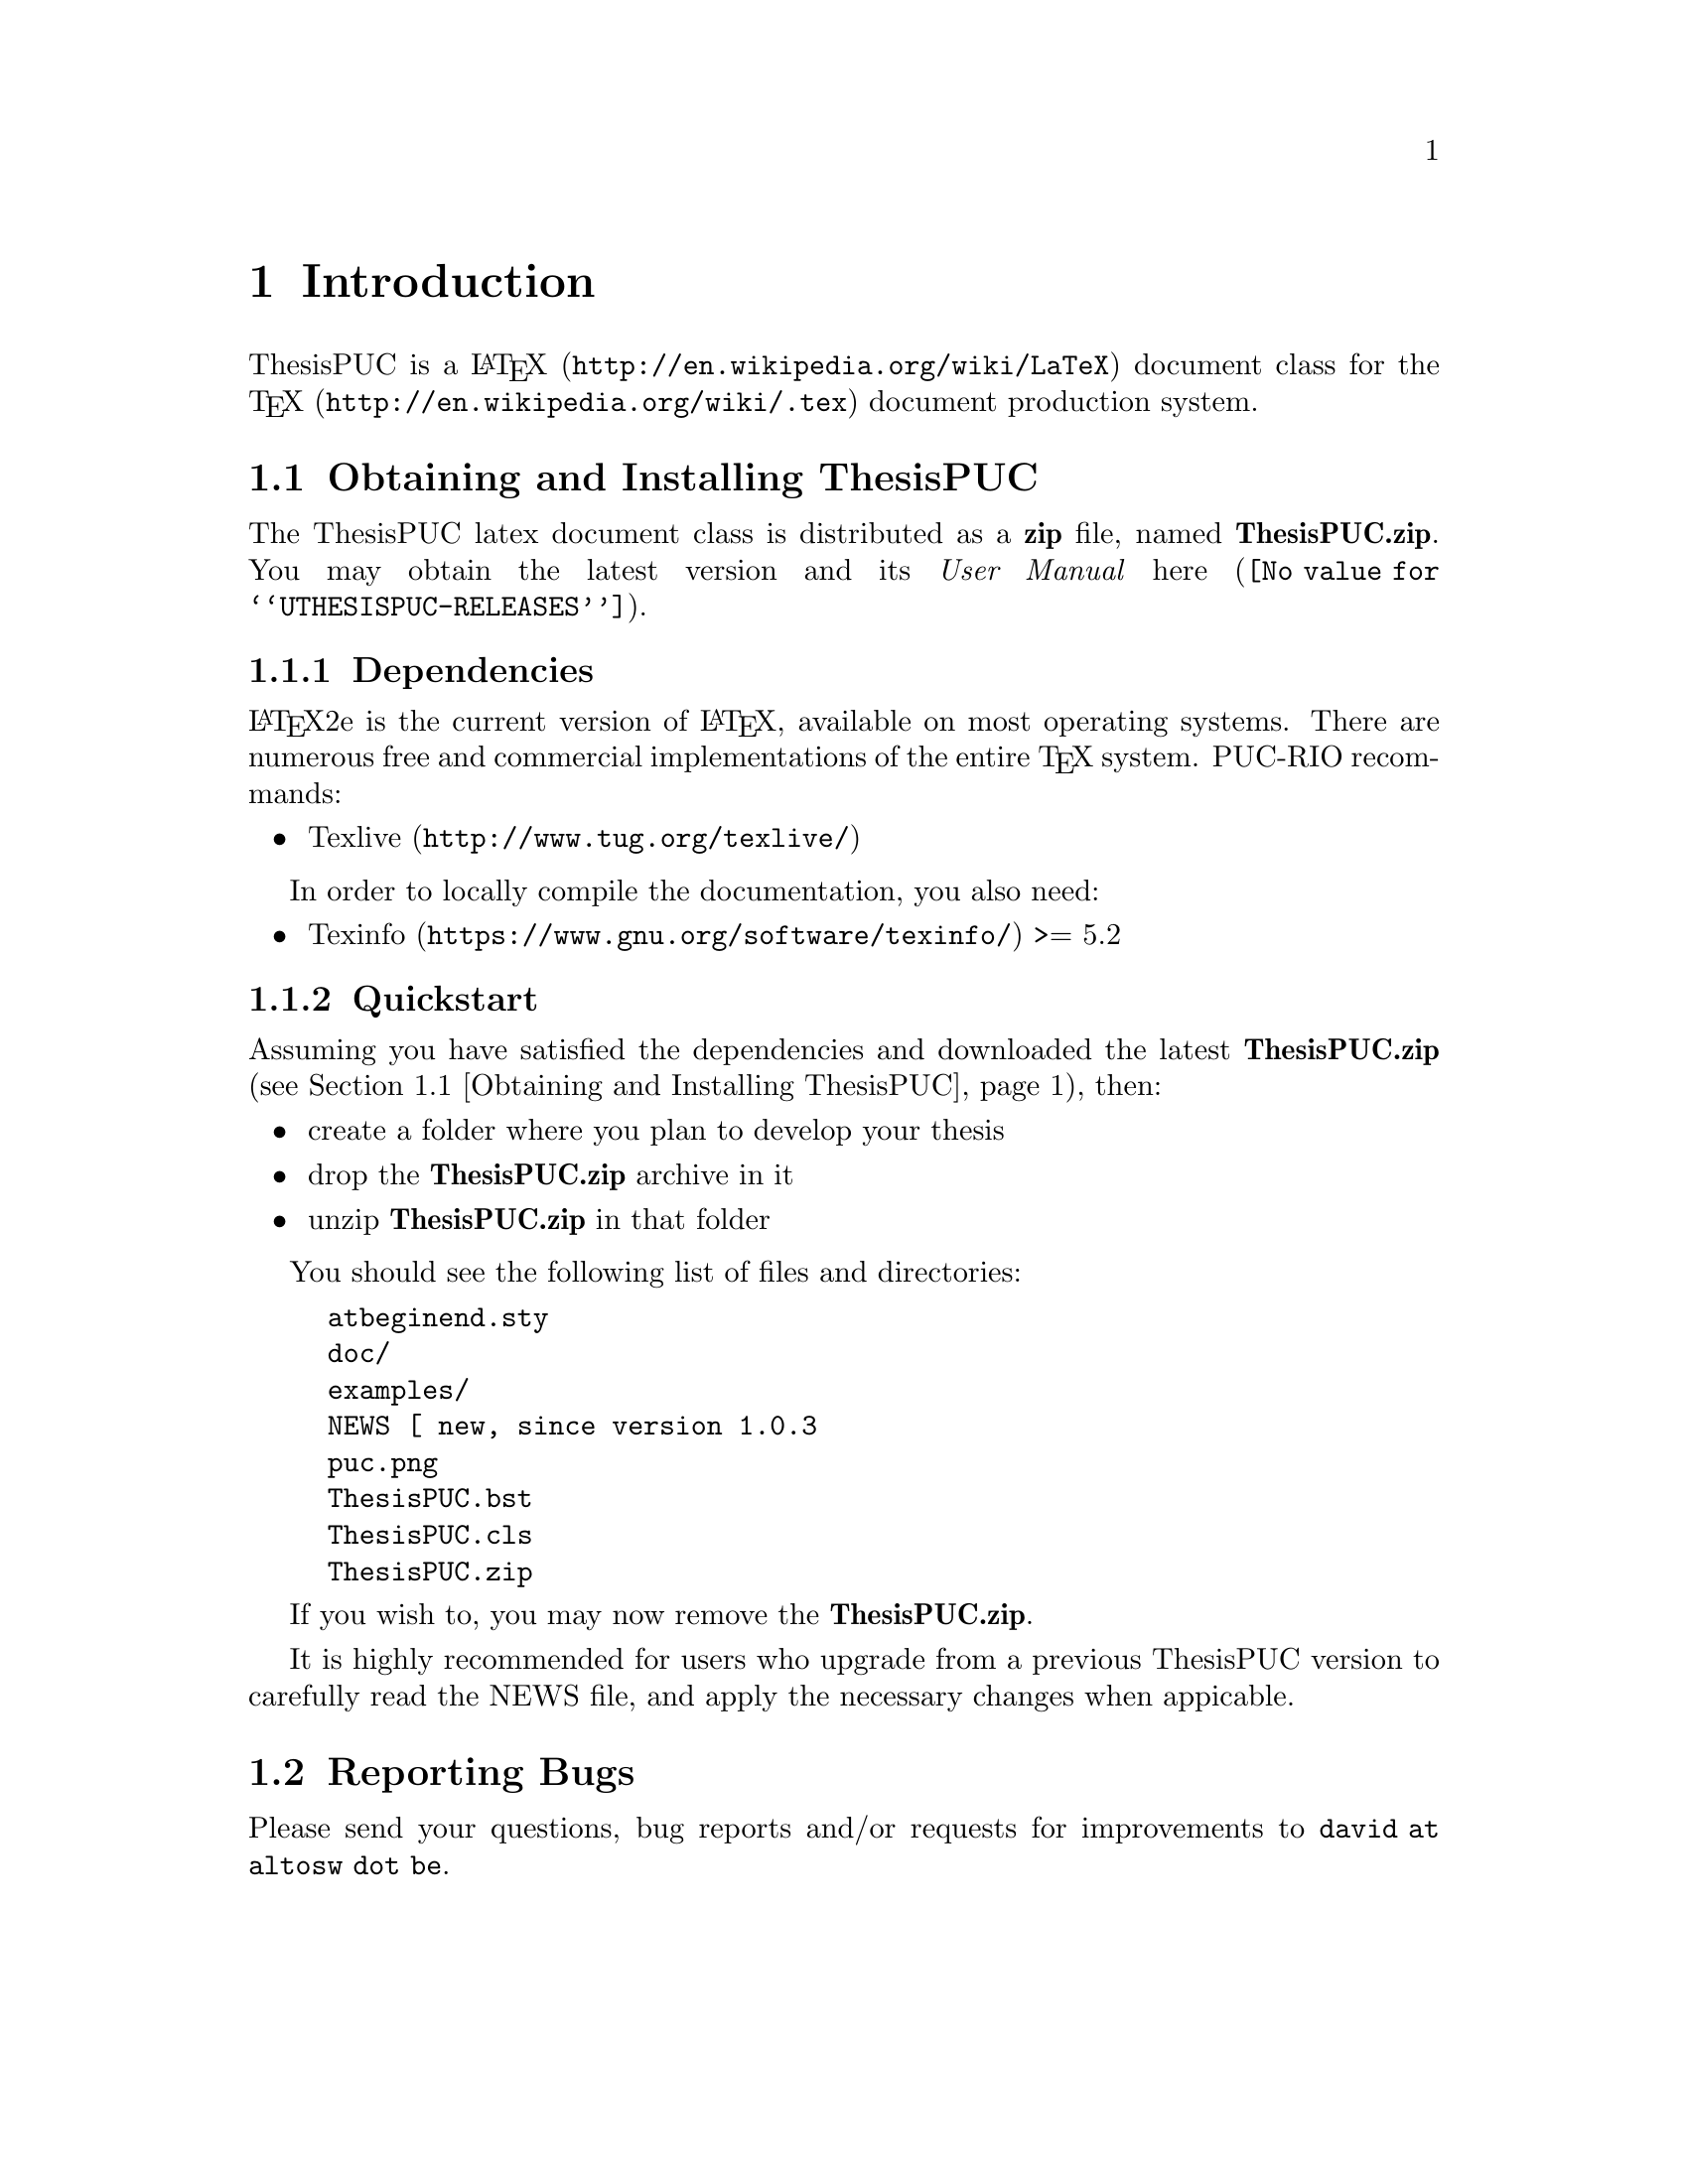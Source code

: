 @c -*- mode: texinfo; coding: utf-8 -*-
@c This is part of the ThesisPUC User Manual
@c Copyright (C)  2015 - 2016 PUC-Rio
@c See the file ThesisPUC.texi for copying conditions.


@node Introduction
@chapter Introduction


ThesisPUC is a @uref{http://en.wikipedia.org/wiki/LaTeX, @LaTeX{}}
document class for the @uref{http://en.wikipedia.org/wiki/.tex, @TeX{}}
document production system.


@menu
* Obtaining and Installing ThesisPUC::
* Reporting Bugs::
@end menu


@node Obtaining and Installing ThesisPUC
@section Obtaining and Installing ThesisPUC

The ThesisPUC latex document class is distributed as a @strong{zip}
file, named @strong{ThesisPUC.zip}.  You may obtain the latest version
and its @emph{User Manual} @uref{@value{UTHESISPUC-RELEASES}, here}.

@menu
* Dependencies::
* Quickstart::
@end menu


@node Dependencies
@subsection Dependencies

@LaTeX{}2e is the current version of @LaTeX{}, available on most
operating systems.  There are numerous free and commercial
implementations of the entire @TeX{} system.  PUC-RIO recommands:

@itemize @bullet
@item
@uref{http://www.tug.org/texlive/, Texlive}
@end itemize

In order to locally compile the documentation, you also need:

@itemize @bullet
@item
@uref{https://www.gnu.org/software/texinfo/, Texinfo} >= 5.2
@end itemize


@node Quickstart
@subsection Quickstart

Assuming you have satisfied the dependencies and downloaded the latest
@strong{ThesisPUC.zip} (@pxref{Obtaining and Installing ThesisPUC}),
then:

@itemize @bullet
@item
create a folder where you plan to develop your thesis
@item
drop the @strong{ThesisPUC.zip} archive in it
@item
unzip @strong{ThesisPUC.zip} in that folder
@end itemize

You should see the following list of files and directories:

@example
atbeginend.sty
doc/
examples/
NEWS		[ new, since version 1.0.3
puc.png
ThesisPUC.bst
ThesisPUC.cls
ThesisPUC.zip
@end example

If you wish to, you may now remove the @strong{ThesisPUC.zip}.

It is highly recommended for users who upgrade from a previous ThesisPUC
version to carefully read the NEWS file, and apply the necessary changes
when appicable.


@node Reporting Bugs
@section Reporting Bugs

Please send your questions, bug reports and/or requests for improvements
to @email{david at altosw dot be}.
